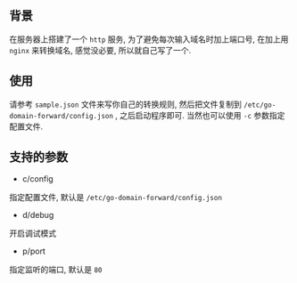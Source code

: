 ** 背景

在服务器上搭建了一个 =http= 服务, 为了避免每次输入域名时加上端口号, 在加上用 =nginx= 来转换域名, 感觉没必要, 所以就自己写了一个.



** 使用

请参考 =sample.json= 文件来写你自己的转换规则, 然后把文件复制到 =/etc/go-domain-forward/config.json= , 之后启动程序即可.
当然也可以使用 =-c= 参数指定配置文件.



** 支持的参数

+ c/config
指定配置文件, 默认是 =/etc/go-domain-forward/config.json=

+ d/debug
开启调试模式

+ p/port
指定监听的端口, 默认是 =80=
